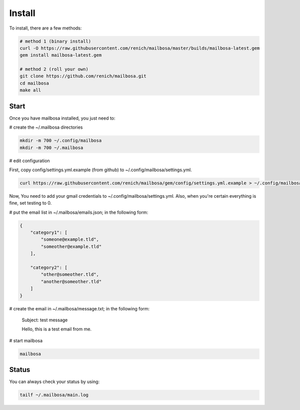 Install
=======

To install, there are a few methods:

.. code-block:: bash

    # method 1 (binary install)
    curl -O https://raw.githubusercontent.com/renich/mailbosa/master/builds/mailbosa-latest.gem
    gem install mailbosa-latest.gem

    # method 2 (roll your own)
    git clone https://github.com/renich/mailbosa.git
    cd mailbosa
    make all

Start
-----

Once you have mailbosa installed, you just need to:

# create the ~/.mailbosa directories 

.. code-block:: bash

    mkdir -m 700 ~/.config/mailbosa
    mkdir -m 700 ~/.mailbosa


# edit configuration

First, copy config/settings.yml.example (from github) to ~/.config/mailbosa/settings.yml. 

.. code-block:: bash

    curl https://raw.githubusercontent.com/renich/mailbosa/gem/config/settings.yml.example > ~/.config/mailbosa/settings.yml

Now, You need to add your gmail credentials to ~/.config/mailbosa/settings.yml. Also, when you're certain everything is fine, set testing to 0.


# put the email list in ~/.mailbosa/emails.json; in the following form:

.. code-block:: json

    {
        "category1": [
            "someone@example.tld",
            "someother@example.tld"
        ],

        "category2": [
            "other@someother.tld",
            "another@someother.tld"
        ]
    }


# create the email in ~/.mailbosa/message.txt; in the following form:

    Subject: test message
    
    Hello, this is a test email from me.



# start mailbosa

.. code-block:: bash
    
    mailbosa


Status
------

You can always check your status by using:

.. code-block:: bash

    tailf ~/.mailbosa/main.log
